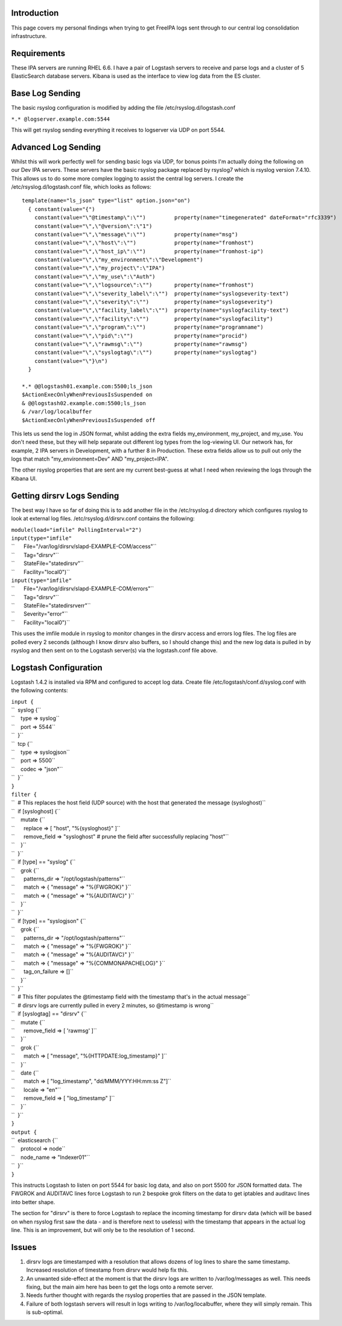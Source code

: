 Introduction
------------

This page covers my personal findings when trying to get FreeIPA logs
sent through to our central log consolidation infrastructure.

Requirements
------------

These IPA servers are running RHEL 6.6. I have a pair of Logstash
servers to receive and parse logs and a cluster of 5 ElasticSearch
database servers. Kibana is used as the interface to view log data from
the ES cluster.



Base Log Sending
----------------

The basic rsyslog configuration is modified by adding the file
/etc/rsyslog.d/logstash.conf

``*.* @logserver.example.com:5544``

This will get rsyslog sending everything it receives to logserver via
UDP on port 5544.



Advanced Log Sending
--------------------

Whilst this will work perfectly well for sending basic logs via UDP, for
bonus points I'm actually doing the following on our Dev IPA servers.
These servers have the basic rsyslog package replaced by rsyslog7 which
is rsyslog version 7.4.10. This allows us to do some more complex
logging to assist the central log servers. I create the
/etc/rsyslog.d/logstash.conf file, which looks as follows:

::

    template(name="ls_json" type="list" option.json="on")
      { constant(value="{")
        constant(value="\"@timestamp\":\"")         property(name="timegenerated" dateFormat="rfc3339")
        constant(value="\",\"@version\":\"1")
        constant(value="\",\"message\":\"")         property(name="msg")
        constant(value="\",\"host\":\"")            property(name="fromhost")
        constant(value="\",\"host_ip\":\"")         property(name="fromhost-ip")
        constant(value="\",\"my_environment\":\"Development")
        constant(value="\",\"my_project\":\"IPA")
        constant(value="\",\"my_use\":\"Auth")
        constant(value="\",\"logsource\":\"")       property(name="fromhost")
        constant(value="\",\"severity_label\":\"")  property(name="syslogseverity-text")
        constant(value="\",\"severity\":\"")        property(name="syslogseverity")
        constant(value="\",\"facility_label\":\"")  property(name="syslogfacility-text")
        constant(value="\",\"facility\":\"")        property(name="syslogfacility")
        constant(value="\",\"program\":\"")         property(name="programname")
        constant(value="\",\"pid\":\"")             property(name="procid")
        constant(value="\",\"rawmsg\":\"")          property(name="rawmsg")
        constant(value="\",\"syslogtag\":\"")       property(name="syslogtag")
        constant(value="\"}\n")
      } 
    
    *.* @@logstash01.example.com:5500;ls_json
    $ActionExecOnlyWhenPreviousIsSuspended on
    & @@logstash02.example.com:5500;ls_json
    & /var/log/localbuffer
    $ActionExecOnlyWhenPreviousIsSuspended off

This lets us send the log in JSON format, whilst adding the extra fields
my_environment, my_project, and my_use. You don't need these, but they
will help separate out different log types from the log-viewing UI. Our
network has, for example, 2 IPA servers in Development, with a further 8
in Production. These extra fields allow us to pull out only the logs
that match "my_environment=Dev" AND "my_project=IPA".

The other rsyslog properties that are sent are my current best-guess at
what I need when reviewing the logs through the Kibana UI.



Getting dirsrv Logs Sending
---------------------------

The best way I have so far of doing this is to add another file in the
/etc/rsyslog.d directory which configures rsyslog to look at external
log files. /etc/rsyslog.d/dirsrv.conf contains the following:

| ``module(load="imfile" PollingInterval="2")``
| ``input(type="imfile"``
| ``      File="/var/log/dirsrv/slapd-EXAMPLE-COM/access"``
| ``      Tag="dirsrv"``
| ``      StateFile="statedirsrv"``
| ``      Facility="local0")``
| ``input(type="imfile"``
| ``      File="/var/log/dirsrv/slapd-EXAMPLE-COM/errors"``
| ``      Tag="dirsrv"``
| ``      StateFile="statedirsrverr"``
| ``      Severity="error"``
| ``      Facility="local0")``

This uses the imfile module in rsyslog to monitor changes in the dirsrv
access and errors log files. The log files are polled every 2 seconds
(although I know dirsrv also buffers, so I should change this) and the
new log data is pulled in by rsyslog and then sent on to the Logstash
server(s) via the logstash.conf file above.



Logstash Configuration
----------------------

Logstash 1.4.2 is installed via RPM and configured to accept log data.
Create file /etc/logstash/conf.d/syslog.conf with the following
contents:

| ``input {``
| ``  syslog {``
| ``    type => syslog``
| ``    port => 5544``
| ``  }``
| ``  tcp {``
| ``    type => syslogjson``
| ``    port => 5500``
| ``    codec => "json"``
| ``  }``
| ``}``
| ``filter {``
| ``  # This replaces the host field (UDP source) with the host that generated the message (sysloghost)``
| ``  if [sysloghost] {``
| ``    mutate {``
| ``      replace => [ "host", "%{sysloghost}" ]``
| ``      remove_field => "sysloghost" # prune the field after successfully replacing "host"``
| ``    }``
| ``  }``
| ``  if [type] == "syslog" {``
| ``    grok {``
| ``      patterns_dir => "/opt/logstash/patterns"``
| ``      match => { "message" => "%{FWGROK}" }``
| ``      match => { "message" => "%{AUDITAVC}" }``
| ``    }``
| ``  }``
| ``  if [type] == "syslogjson" {``
| ``    grok {``
| ``      patterns_dir => "/opt/logstash/patterns"``
| ``      match => { "message" => "%{FWGROK}" }``
| ``      match => { "message" => "%{AUDITAVC}" }``
| ``      match => { "message" => "%{COMMONAPACHELOG}" }``
| ``      tag_on_failure => []``
| ``    }``
| ``  }``
| ``  # This filter populates the @timestamp field with the timestamp that's in the actual message``
| ``  # dirsrv logs are currently pulled in every 2 minutes, so @timestamp is wrong``
| ``  if [syslogtag] == "dirsrv" {``
| ``    mutate {``
| ``      remove_field => [ 'rawmsg' ]``
| ``    }``
| ``    grok {``
| ``      match => [ "message", "%{HTTPDATE:log_timestamp}" ]``
| ``    }``
| ``    date {``
| ``      match => [ "log_timestamp", "dd/MMM/YYY:HH:mm:ss Z"]``
| ``      locale => "en"``
| ``      remove_field => [ "log_timestamp" ]``
| ``    }``
| ``  }``
| ``}``
| ``output {``
| ``  elasticsearch {``
| ``    protocol => node``
| ``    node_name => "Indexer01"``
| ``  }``
| ``}``

This instructs Logstash to listen on port 5544 for basic log data, and
also on port 5500 for JSON formatted data. The FWGROK and AUDITAVC lines
force Logstash to run 2 bespoke grok filters on the data to get iptables
and auditavc lines into better shape.

The section for "dirsrv" is there to force Logstash to replace the
incoming timestamp for dirsrv data (which will be based on when rsyslog
first saw the data - and is therefore next to useless) with the
timestamp that appears in the actual log line. This is an improvement,
but will only be to the resolution of 1 second.

Issues
------

#. dirsrv logs are timestamped with a resolution that allows dozens of
   log lines to share the same timestamp. Increased resolution of
   timestamp from dirsrv would help fix this.
#. An unwanted side-effect at the moment is that the dirsrv logs are
   written to /var/log/messages as well. This needs fixing, but the main
   aim here has been to get the logs onto a remote server.
#. Needs further thought with regards the rsyslog properties that are
   passed in the JSON template.
#. Failure of both logstash servers will result in logs writing to
   /var/log/localbuffer, where they will simply remain. This is
   sub-optimal.
